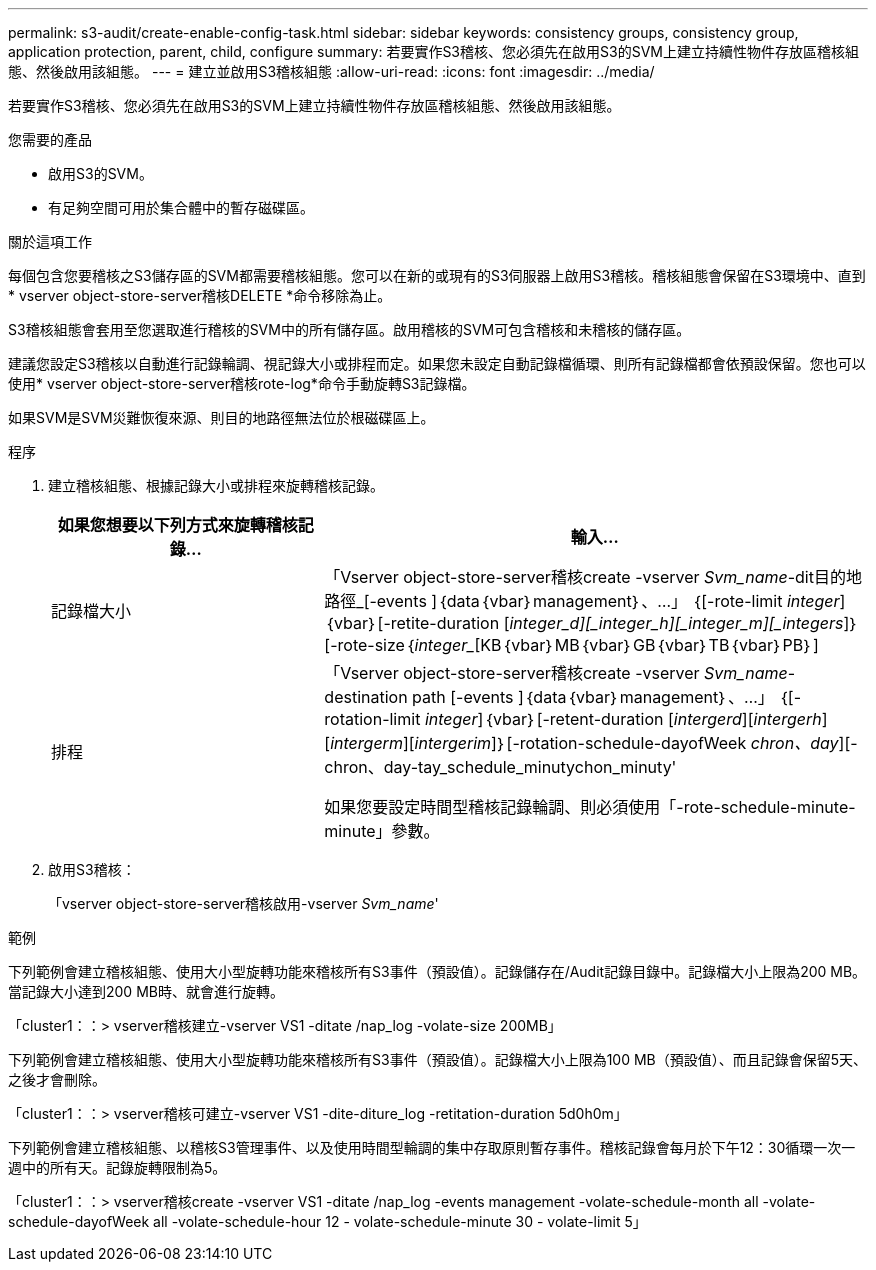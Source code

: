 ---
permalink: s3-audit/create-enable-config-task.html 
sidebar: sidebar 
keywords: consistency groups, consistency group, application protection, parent, child, configure 
summary: 若要實作S3稽核、您必須先在啟用S3的SVM上建立持續性物件存放區稽核組態、然後啟用該組態。 
---
= 建立並啟用S3稽核組態
:allow-uri-read: 
:icons: font
:imagesdir: ../media/


[role="lead"]
若要實作S3稽核、您必須先在啟用S3的SVM上建立持續性物件存放區稽核組態、然後啟用該組態。

.您需要的產品
* 啟用S3的SVM。
* 有足夠空間可用於集合體中的暫存磁碟區。


.關於這項工作
每個包含您要稽核之S3儲存區的SVM都需要稽核組態。您可以在新的或現有的S3伺服器上啟用S3稽核。稽核組態會保留在S3環境中、直到* vserver object-store-server稽核DELETE *命令移除為止。

S3稽核組態會套用至您選取進行稽核的SVM中的所有儲存區。啟用稽核的SVM可包含稽核和未稽核的儲存區。

建議您設定S3稽核以自動進行記錄輪調、視記錄大小或排程而定。如果您未設定自動記錄檔循環、則所有記錄檔都會依預設保留。您也可以使用* vserver object-store-server稽核rote-log*命令手動旋轉S3記錄檔。

如果SVM是SVM災難恢復來源、則目的地路徑無法位於根磁碟區上。

.程序
. 建立稽核組態、根據記錄大小或排程來旋轉稽核記錄。
+
[cols="2,4"]
|===
| 如果您想要以下列方式來旋轉稽核記錄... | 輸入... 


| 記錄檔大小 | 「Vserver object-store-server稽核create -vserver _Svm_name_-dit目的地 路徑_[-events ]｛data｛vbar｝management｝、...」 ｛[-rote-limit _integer_]｛vbar｝[-retite-duration [_integer_d][_integer_h][_integer_m][_integers_]｝[-rote-size｛_integer__[KB｛vbar｝MB｛vbar｝GB｛vbar｝TB｛vbar｝PB｝] 


| 排程  a| 
「Vserver object-store-server稽核create -vserver _Svm_name_-destination path [-events ]｛data｛vbar｝management｝、...」 ｛[-rotation-limit _integer_]｛vbar｝[-retent-duration [_intergerd_][_intergerh_][_intergerm_][_intergerim_]｝[-rotation-schedule-dayofWeek _chron、day_][-chron、day-tay_schedule_minutychon_minuty'

如果您要設定時間型稽核記錄輪調、則必須使用「-rote-schedule-minute-minute」參數。

|===
. 啟用S3稽核：
+
「vserver object-store-server稽核啟用-vserver _Svm_name_'



.範例
下列範例會建立稽核組態、使用大小型旋轉功能來稽核所有S3事件（預設值）。記錄儲存在/Audit記錄目錄中。記錄檔大小上限為200 MB。當記錄大小達到200 MB時、就會進行旋轉。

「cluster1：：> vserver稽核建立-vserver VS1 -ditate /nap_log -volate-size 200MB」

下列範例會建立稽核組態、使用大小型旋轉功能來稽核所有S3事件（預設值）。記錄檔大小上限為100 MB（預設值）、而且記錄會保留5天、之後才會刪除。

「cluster1：：> vserver稽核可建立-vserver VS1 -dite-diture_log -retitation-duration 5d0h0m」

下列範例會建立稽核組態、以稽核S3管理事件、以及使用時間型輪調的集中存取原則暫存事件。稽核記錄會每月於下午12：30循環一次一週中的所有天。記錄旋轉限制為5。

「cluster1：：> vserver稽核create -vserver VS1 -ditate /nap_log -events management -volate-schedule-month all -volate-schedule-dayofWeek all -volate-schedule-hour 12 - volate-schedule-minute 30 - volate-limit 5」
